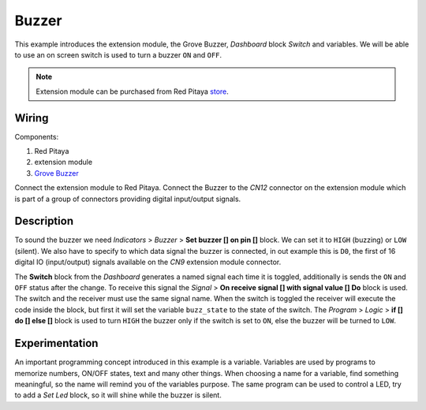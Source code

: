 ------
Buzzer
------

This example introduces the extension module, the Grove Buzzer, *Dashboard* block *Switch* and variables.
We will be able to use an on screen switch is used to turn a buzzer ``ON`` and ``OFF``.

.. note:: 

    Extension module can be purchased from Red Pitaya `store <http://store.redpitaya.com/>`_. 

~~~~~~
Wiring
~~~~~~

Components:

1. Red Pitaya
2. extension module
3. `Grove Buzzer <http://www.seeedstudio.com/wiki/Grove_-_Buzzer>`_

.. image:: wiring.png
   :alt: Wiring for Buzzer

Connect the extension module to Red Pitaya.
Connect the Buzzer to the *CN12* connector on the extension module
which is part of a group of connectors providing digital input/output signals.

~~~~~~~~~~~
Description
~~~~~~~~~~~

.. image:: blocks.png
   :alt: Program blocks for Buzzer

.. image:: switch.png
   :alt: Dashboard block for Buzzer

To sound the buzzer we need *Indicators* > *Buzzer* > **Set buzzer [] on pin []** block.
We can set it to ``HIGH`` (buzzing) or ``LOW`` (silent).
We also have to specify to which data signal the buzzer is connected, in out example this is ``D0``,
the first of 16 digital IO (input/output) signals available on the *CN9* extension module connector.

The **Switch** block from the *Dashboard* generates a named signal each time it is toggled,
additionally is sends the ``ON`` and ``OFF`` status after the change.
To receive this signal the *Signal* > **On receive signal [] with signal value [] Do** block is used.
The switch and the receiver must use the same signal name.
When the switch is toggled the receiver will execute the code inside the block,
but first it will set the variable ``buzz_state`` to the state of the switch.
The *Program* > *Logic* > **if [] do [] else []** block is used to turn ``HIGH`` the buzzer only if the switch is set to ``ON``,
else the buzzer will be turned to ``LOW``. 

~~~~~~~~~~~~~~~
Experimentation
~~~~~~~~~~~~~~~

An important programming concept introduced in this example is a variable.
Variables are used by programs to memorize numbers, ON/OFF states, text and many other things.
When choosing a name for a variable, find something meaningful, so the name will remind you of the variables purpose.
The same program can be used to control a LED, try to add a *Set Led* block, so it will shine while the buzzer is silent.
